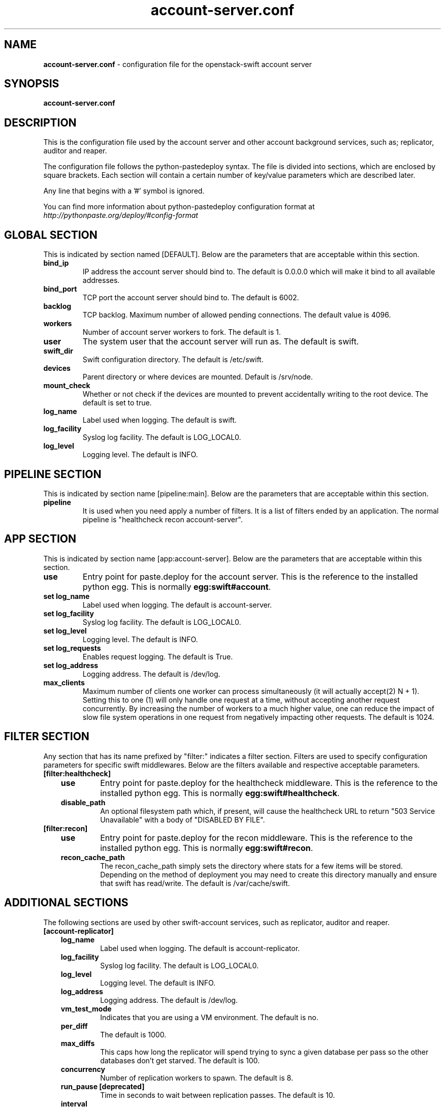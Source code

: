 .\"
.\" Author: Joao Marcelo Martins <marcelo.martins@rackspace.com> or <btorch@gmail.com>
.\" Copyright (c) 2010-2012 OpenStack Foundation.
.\"
.\" Licensed under the Apache License, Version 2.0 (the "License");
.\" you may not use this file except in compliance with the License.
.\" You may obtain a copy of the License at
.\"
.\"    http://www.apache.org/licenses/LICENSE-2.0
.\"
.\" Unless required by applicable law or agreed to in writing, software
.\" distributed under the License is distributed on an "AS IS" BASIS,
.\" WITHOUT WARRANTIES OR CONDITIONS OF ANY KIND, either express or
.\" implied.
.\" See the License for the specific language governing permissions and
.\" limitations under the License.
.\"
.TH account-server.conf 5 "8/26/2011" "Linux" "OpenStack Swift"

.SH NAME
.LP
.B account-server.conf
\- configuration file for the openstack-swift account server



.SH SYNOPSIS
.LP
.B account-server.conf



.SH DESCRIPTION
.PP
This is the configuration file used by the account server and other account
background services, such as; replicator, auditor and reaper.

The configuration file follows the python-pastedeploy syntax. The file is divided
into sections, which are enclosed by square brackets. Each section will contain a
certain number of key/value parameters which are described later.

Any line that begins with a '#' symbol is ignored.

You can find more information about python-pastedeploy configuration format at
\fIhttp://pythonpaste.org/deploy/#config-format\fR



.SH GLOBAL SECTION
.PD 1
.RS 0
This is indicated by section named [DEFAULT]. Below are the parameters that
are acceptable within this section.

.IP "\fBbind_ip\fR"
IP address the account server should bind to. The default is 0.0.0.0 which will make
it bind to all available addresses.
.IP "\fBbind_port\fR"
TCP port the account server should bind to. The default is 6002.
.IP \fBbacklog\fR
TCP backlog.  Maximum number of allowed pending connections. The default value is 4096.
.IP \fBworkers\fR
Number of account server workers to fork. The default is 1.
.IP \fBuser\fR
The system user that the account server will run as. The default is swift.
.IP \fBswift_dir\fR
Swift configuration directory. The default is /etc/swift.
.IP \fBdevices\fR
Parent directory or where devices are mounted. Default is /srv/node.
.IP \fBmount_check\fR
Whether or not check if the devices are mounted to prevent accidentally writing to
the root device. The default is set to true.
.IP \fBlog_name\fR
Label used when logging. The default is swift.
.IP \fBlog_facility\fR
Syslog log facility. The default is LOG_LOCAL0.
.IP \fBlog_level\fR
Logging level. The default is INFO.
.RE
.PD



.SH PIPELINE SECTION
.PD 1
.RS 0
This is indicated by section name [pipeline:main]. Below are the parameters that
are acceptable within this section.

.IP "\fBpipeline\fR"
It is used when you need apply a number of filters. It is a list of filters
ended by an application. The normal pipeline is "healthcheck
recon account-server".
.RE
.PD



.SH APP SECTION
.PD 1
.RS 0
This is indicated by section name [app:account-server]. Below are the parameters
that are acceptable within this section.
.IP "\fBuse\fR"
Entry point for paste.deploy for the account server. This is the reference to the installed python egg.
This is normally \fBegg:swift#account\fR.
.IP "\fBset log_name\fR
Label used when logging. The default is account-server.
.IP "\fBset log_facility\fR
Syslog log facility. The default is LOG_LOCAL0.
.IP "\fB set log_level\fR
Logging level. The default is INFO.
.IP "\fB set log_requests\fR
Enables request logging. The default is True.
.IP "\fB set log_address\fR
Logging address. The default is /dev/log.
.IP \fBmax_clients\fR
Maximum number of clients one worker can process simultaneously (it will
actually accept(2) N + 1). Setting this to one (1) will only handle one request
at a time, without accepting another request concurrently. By increasing the
number of workers to a much higher value, one can reduce the impact of slow file system
operations in one request from negatively impacting other requests. The default is 1024.
.RE
.PD



.SH FILTER SECTION
.PD 1
.RS 0
Any section that has its name prefixed by "filter:" indicates a filter section.
Filters are used to specify configuration parameters for specific swift middlewares.
Below are the filters available and respective acceptable parameters.
.IP "\fB[filter:healthcheck]\fR"
.RE
.RS 3
.IP "\fBuse\fR"
Entry point for paste.deploy for the healthcheck middleware. This is the reference to the installed python egg.
This is normally \fBegg:swift#healthcheck\fR.
.IP "\fBdisable_path\fR"
An optional filesystem path which, if present, will cause the healthcheck
URL to return "503 Service Unavailable" with a body of "DISABLED BY FILE".
.RE

.RS 0
.IP "\fB[filter:recon]\fR"
.RS 3
.IP "\fBuse\fR"
Entry point for paste.deploy for the recon middleware. This is the reference to the installed python egg.
This is normally \fBegg:swift#recon\fR.
.IP "\fBrecon_cache_path\fR"
The recon_cache_path simply sets the directory where stats for a few items will be stored.
Depending on the method of deployment you may need to create this directory manually
and ensure that swift has read/write. The default is /var/cache/swift.
.RE
.PD



.SH ADDITIONAL SECTIONS
.PD 1
.RS 0
The following sections are used by other swift-account services, such as replicator,
auditor and reaper.
.IP "\fB[account-replicator]\fR"
.RE
.RS 3
.IP \fBlog_name\fR
Label used when logging. The default is account-replicator.
.IP \fBlog_facility\fR
Syslog log facility. The default is LOG_LOCAL0.
.IP \fBlog_level\fR
Logging level. The default is INFO.
.IP \fBlog_address\fR
Logging address. The default is /dev/log.
.IP \fBvm_test_mode\fR
Indicates that you are using a VM environment. The default is no.
.IP \fBper_diff\fR
The default is 1000.
.IP \fBmax_diffs\fR
This caps how long the replicator will spend trying to sync a given database per pass so the other databases don't get starved. The default is 100.
.IP \fBconcurrency\fR
Number of replication workers to spawn. The default is 8.
.IP "\fBrun_pause [deprecated]\fR"
Time in seconds to wait between replication passes. The default is 10.
.IP \fBinterval\fR
Replaces run_pause with the more standard "interval", which means the replicator won't pause unless it takes less than the interval set. The default is 30.
.IP \fBerror_suppression_interval\fR
How long without an error before a node's error count is reset. This will also be how long before a node is re-enabled after suppression is triggered.
The default is 60 seconds.
.IP \fBerror_suppression_limit\fR
How many errors can accumulate before a node is temporarily ignored. The default
is 10 seconds.
.IP \fBnode_timeout\fR
Request timeout to external services. The default is 10 seconds.
.IP \fBconn_timeout\fR
Connection timeout to external services. The default is 0.5 seconds.
.IP \fBreclaim_age\fR
Time elapsed in seconds before an account can be reclaimed. The default is
604800 seconds.
.RE



.RS 0
.IP "\fB[account-auditor]\fR"
.RE
.RS 3
.IP \fBlog_name\fR
Label used when logging. The default is account-auditor.
.IP \fBlog_facility\fR
Syslog log facility. The default is LOG_LOCAL0.
.IP \fBlog_level\fR
Logging level. The default is INFO.
.IP \fBlog_address\fR
Logging address. The default is /dev/log.
.IP \fBinterval\fR
Will audit, at most, 1 account per device per interval. The default is 1800 seconds.
.IP \fBaccounts_per_second\fR
Maximum accounts audited per second. Should be tuned according to individual system specs. 0 is unlimited. The default is 200.
.RE



.RS 0
.IP "\fB[account-reaper]\fR"
.RE
.RS 3
.IP \fBlog_name\fR
Label used when logging. The default is account-reaper.
.IP \fBlog_facility\fR
Syslog log facility. The default is LOG_LOCAL0.
.IP \fBlog_level\fR
Logging level. The default is INFO.
.IP \fBlog_address\fR
Logging address. The default is /dev/log.
.IP \fBconcurrency\fR
Number of reaper workers to spawn. The default is 25.
.IP \fBinterval\fR
Minimum time for a pass to take. The default is 3600 seconds.
.IP \fBnode_timeout\fR
Request timeout to external services. The default is 10 seconds.
.IP \fBconn_timeout\fR
Connection timeout to external services. The default is 0.5 seconds.
.RE
.PD




.SH DOCUMENTATION
.LP
More in depth documentation about the swift-account-server and
also Openstack-Swift as a whole can be found at
.BI http://swift.openstack.org/admin_guide.html
and
.BI http://swift.openstack.org


.SH "SEE ALSO"
.BR swift-account-server(1),
